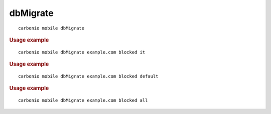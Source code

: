 .. SPDX-FileCopyrightText: 2022 Zextras <https://www.zextras.com/>
..
.. SPDX-License-Identifier: CC-BY-NC-SA-4.0

.. _carbonio_mobile_dbMigrate:

******************
dbMigrate
******************

::

   carbonio mobile dbMigrate 


.. rubric:: Usage example


::

   carbonio mobile dbMigrate example.com blocked it




.. rubric:: Usage example


::

   carbonio mobile dbMigrate example.com blocked default




.. rubric:: Usage example


::

   carbonio mobile dbMigrate example.com blocked all



